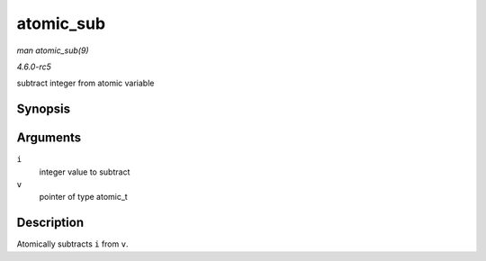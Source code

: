 .. -*- coding: utf-8; mode: rst -*-

.. _API-atomic-sub:

==========
atomic_sub
==========

*man atomic_sub(9)*

*4.6.0-rc5*

subtract integer from atomic variable


Synopsis
========

.. c:function:: void atomic_sub( int i, atomic_t * v )

Arguments
=========

``i``
    integer value to subtract

``v``
    pointer of type atomic_t


Description
===========

Atomically subtracts ``i`` from ``v``.


.. ------------------------------------------------------------------------------
.. This file was automatically converted from DocBook-XML with the dbxml
.. library (https://github.com/return42/sphkerneldoc). The origin XML comes
.. from the linux kernel, refer to:
..
.. * https://github.com/torvalds/linux/tree/master/Documentation/DocBook
.. ------------------------------------------------------------------------------
